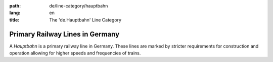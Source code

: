 :path: de/line-category/hauptbahn
:lang: en
:title: The 'de.Hauptbahn' Line Category

Primary Railway Lines in Germany
================================

A *Hauptbahn* is a primary railway line in Germany. These lines are
marked by stricter requirements for construction and operation allowing
for higher speeds and frequencies of trains.

